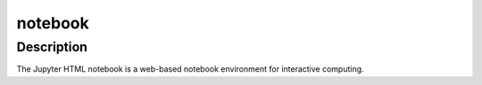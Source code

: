 notebook
========

Description
-----------

The Jupyter HTML notebook is a web-based notebook environment for
interactive computing.
